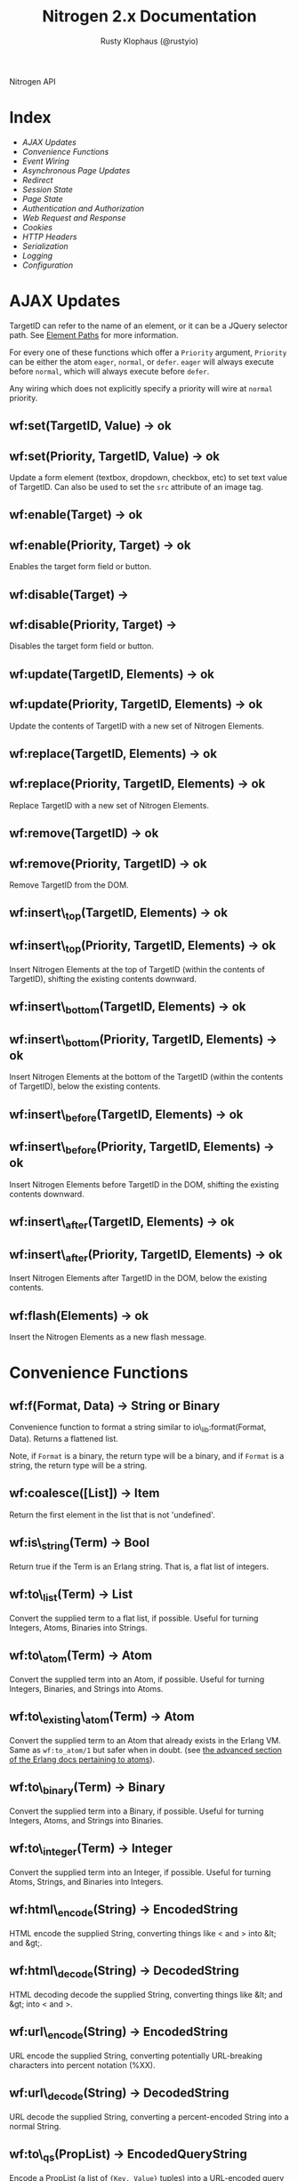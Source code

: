 # vim: ts=2 sw=2 et ft=org
#+STYLE: <LINK href="stylesheet.css" rel="stylesheet" type="text/css" />
#+STYLE: <LINK href="stylesheet_api.css" rel="stylesheet" type="text/css" />
#+TITLE: Nitrogen 2.x Documentation
#+AUTHOR: Rusty Klophaus (@rustyio)
#+OPTIONS:   H:2 num:1 toc:1 \n:nil @:t ::t |:t ^:t -:t f:t *:t <:t
#+EMAIL:

#+TEXT: [[http://nitrogenproject.com][Home]] | [[file:./index.org][Getting Started]] | *API* | [[file:./elements.org][Elements]] | [[file:./actions.org][Actions]] | [[file:./validators.org][Validators]] | [[file:./handlers.org][Handlers]] | [[file:./config.org][Configuration Options]] | [[file:./advanced.org][Advanced Guides]] | [[file:./troubleshooting.org][Troubleshooting]] | [[file:./about.org][About]]
#+HTML: <div class=headline>Nitrogen API</div>

* Index

  + [[1][AJAX Updates]]
  + [[2][Convenience Functions]]
  + [[3][Event Wiring]]
  + [[4][Asynchronous Page Updates]]
  + [[5][Redirect]]
  + [[6][Session State]]
  + [[7][Page State]]
  + [[8][Authentication and Authorization]]
  + [[9][Web Request and Response]]
  + [[10][Cookies]]
  + [[11][HTTP Headers]]
  + [[12][Serialization]]
  + [[13][Logging]]
  + [[14][Configuration]]

* AJAX Updates
# <<1>>

  TargetID can refer to the name of an element, or it can be a JQuery
  selector path. See [[./paths.org][Element Paths]] for more information.

  For every one of these functions which offer a =Priority= argument,
  =Priority= can be either the atom =eager=, =normal=, or =defer=. =eager= will
  always execute before =normal=, which will always execute before =defer=.

  Any wiring which does not explicitly specify a priority will wire at =normal=
  priority.

** wf:set(TargetID, Value) -> ok
** wf:set(Priority, TargetID, Value) -> ok
   Update a form element (textbox, dropdown, checkbox, etc) to set text value
   of TargetID. Can also be used to set the =src= attribute of an image tag.
   
** wf:enable(Target) -> ok
** wf:enable(Priority, Target) -> ok
   Enables the target form field or button.

** wf:disable(Target) ->
** wf:disable(Priority, Target) ->
   Disables the target form field or button.

** wf:update(TargetID, Elements) -> ok
** wf:update(Priority, TargetID, Elements) -> ok
   Update the contents of TargetID with a new set of Nitrogen Elements.

** wf:replace(TargetID, Elements) -> ok
** wf:replace(Priority, TargetID, Elements) -> ok
   Replace TargetID with a new set of Nitrogen Elements.

** wf:remove(TargetID) -> ok
** wf:remove(Priority, TargetID) -> ok
   Remove TargetID from the DOM.
   
** wf:insert\_top(TargetID, Elements) -> ok
** wf:insert\_top(Priority, TargetID, Elements) -> ok
   Insert Nitrogen Elements at the top of TargetID (within the contents of
   TargetID), shifting the existing contents downward.
   
** wf:insert\_bottom(TargetID, Elements) -> ok
** wf:insert\_bottom(Priority, TargetID, Elements) -> ok
   Insert Nitrogen Elements at the bottom of the TargetID (within the contents
   of TargetID), below the existing contents.

** wf:insert\_before(TargetID, Elements) -> ok
** wf:insert\_before(Priority, TargetID, Elements) -> ok
   Insert Nitrogen Elements before TargetID in the DOM, shifting the existing
   contents downward.
   
** wf:insert\_after(TargetID, Elements) -> ok
** wf:insert\_after(Priority, TargetID, Elements) -> ok
   Insert Nitrogen Elements after TargetID in the DOM, below the existing
   contents.

** wf:flash(Elements) -> ok
   Insert the Nitrogen Elements as a new flash message.

* Convenience Functions
# <<2>>

** wf:f(Format, Data) -> String or Binary

   Convenience function to format a string similar to
   io\_lib:format(Format, Data). Returns a flattened list.

   Note, if =Format= is a binary, the return type will be a binary, and if
   =Format= is a string, the return type will be a string.
   
** wf:coalesce([List]) -> Item

   Return the first element in the list that is not 'undefined'.
   
** wf:is\_string(Term) -> Bool

   Return true if the Term is an Erlang string. That is, a flat list
   of integers.
   
** wf:to\_list(Term) -> List

   Convert the supplied term to a flat list, if possible. Useful for
   turning Integers, Atoms, Binaries into Strings.
   
** wf:to\_atom(Term) -> Atom

   Convert the supplied term into an Atom, if possible. Useful for
   turning Integers, Binaries, and Strings into Atoms.

** wf:to\_existing\_atom(Term) -> Atom

   Convert the supplied term to an Atom that already exists in the Erlang VM.
   Same as =wf:to_atom/1= but safer when in doubt. (see
   [[http://www.erlang.org/doc/efficiency_guide/advanced.html][the advanced section of the Erlang docs pertaining to atoms]]).

** wf:to\_binary(Term) -> Binary

   Convert the supplied term into a Binary, if possible. Useful for
   turning Integers, Atoms, and Strings into Binaries.

** wf:to\_integer(Term) -> Integer

   Convert the supplied term into an Integer, if possible. Useful for turning Atoms, Strings, and Binaries into Integers.

** wf:html\_encode(String) -> EncodedString

   HTML encode the supplied String, converting things like < and > into &lt; and &gt;.

** wf:html\_decode(String) -> DecodedString

   HTML decoding decode the supplied String, converting things like &lt; and &gt; into < and >.

** wf:url\_encode(String) -> EncodedString

   URL encode the supplied String, converting potentially URL-breaking characters into percent notation (%XX).

** wf:url\_decode(String) -> DecodedString

   URL decode the supplied String, converting a percent-encoded String into a normal String.

** wf:to\_qs(PropList) -> EncodedQueryString

   Encode a PropList (a list of ={Key, Value}= tuples) into a URL-encoded query string (returned as an IOList).

** wf:hex\_encode(String) -> EncodedString.
  
   Hex-encode the supplied String.

** wf:hex\_decode(String) -> DecodedString

   Convert a hex-encoded String to a normal String.

** wf:temp\_id() -> String

   Return a temp id. Useful for naming an Element so that you can
   refer to it during a postback later, without giving it a specific
   name.

** wf:js\_escape(String) -> EscapedString

   Convert a String to a JS-safe string by adding backslashes to quotes and newlines.

** wf:json\_encode(Data) -> JsonEncodedString

   Convert a data structure (Proplist, list, etc) to a JSON encoded string.

** wf:json\_decode(JsonEncodedString) ->

   Convert a JSON-encoded string back to an Erlang data structure.

** wf:join([Terms],Delimiter) -> [Terms]

   Because Erlang doesn't provide a means to
   [[http://erlang.org/pipermail/erlang-questions/2016-March/088097.html][join (or intersperse) a list]] in a non-string fashion, this will join the
   =Terms= on the delimiter, regardless of the type of =Delimiter=.

#+BEGIN_SRC erlang
   wf:join([Line1,Line2,Line2],#br{}).
#+END_SRC

* Event Wiring
# <<3>>
   
** wf:wire(Actions) -> ok

   Wire actions to the page. The Actions are applied against the entire page unless a
   trigger or target are specified within the action itself.

   For example, show a Javascript alert:

#+BEGIN_SRC erlang
   wf:wire(#alert { text="Hello, World!" })
#+END_SRC
   
** wf:wire(TargetID, Actions) -> ok

   Wire actions to the page, targeted against supplied TargetID.
   For example, hide a Panel:

#+BEGIN_SRC erlang
   wf:wire(PanelID, #hide {})
#+END_SRC

** wf:wire(TriggerID, TargetID, Actions) -> ok

   Wire actions to the page, triggering on the supplied TriggerID and targeting against
   the supplied TargetID. This allows you to wire actions (such as #event) that listen
   to a click on one element and modify a different element.

   For example, when a button is clicked, hide a panel:

#+BEGIN_SRC erlang
   wf:wire(ButtonID, PanelID, #event { type=click, actions=#hide {} })
#+END_SRC

** wf:eager(Actions) -> ok
** wf:eager(TargetID, Actions) -> ok
** wf:eager(TriggerID, TargetID, Actions) -> ok

   Wire actions to the page, however, execute the actions before any
   normal or deferred priority wired actions.

** wf:defer(Actions) -> ok
** wf:defer(TargetID, Actions) -> ok
** wf:defer(TriggerID, TargetID, Actions) -> ok

   Wire actions to the page, however, execute these actions after any
   normal or eager priority wired actions.

** wf:continue(Tag, Function, IntervalInMS, TimeoutInMS) -> ok

   Spawn the provided function (arity 0) and tell the browser to poll for the results at the specified interval, with a timeout setting.
   so See [[http://nitrogenproject.com/demos/continuations][continuations example]] for usage.

* Asynchronous Page Updates (Comet, Continuations)
# <<4>>

** wf:comet(Function) -> {ok, Pid}

   Spawn a comet function, and tell the browser to open a COMET request to receive the results in real time.
   See [[http://nitrogenproject.com/demos/comet1][example 1]], [[http://nitrogenproject.com/demos/comet2][example 2]], and [[http://nitrogenproject.com/demos/comet3][example 3]] for usage.

** wf:comet(Function, LocalPool) -> {ok, Pid}

   Spawn a function connected to the specified local pool.

** wf:comet\_global(Function, GlobalPool) -> {ok, Pid}

   Spawn a function connected to the specified global pool.

** wf:send(LocalPool, Message)

   Send the specified message to all comet functions connected to the
   specified local pool.

** wf:send\_global(GlobalPool, Message)

   Send the specified message to all comet function connected to the
   specified GlobalPool.
   
** wf:flush() -> ok

   Normally, the results of a comet function are sent to the browser when the function exits.
   =flush/0= pushes results to the browser immediately, useful for a looping comet function.

** wf:async\_mode()

   Return the current async mode, either =comet= or ={poll, IntervalInMS}=.

** wf:async\_mode(Mode)

   Set the current async mode, either =comet= or ={poll, IntervalInMS}=.

** wf:switch\_to\_comet()

   Run all current and future async processes in comet mode. This uses more
   resources on the server, as HTTP connections stay open.

** wf:switch\_to\_polling(IntervalInMS)

   Run all current and future async processes in polling mode. This
   uses more resources on the client, as the application must issue a
   request every =IntervalInMS= milliseconds.

** wf:continue(Tag, Function) -> ok

   Spawn the provided function (arity 0) and tell the browser to poll for the results.
   See [[http://nitrogenproject.com/demos/continuations][continuations example]] for usage.
   
** wf:continue(Tag, Function, Interval) -> ok

   Spawn the provided function (arity 0) and tell the browser to poll for the results at the specified interval.
   See [[http://nitrogenproject.com/demos/continuations][continuations example]] for usage.

* Comet notes

  The comets functionality considers some internal messages other than the ones
  delivered by wf:send/2 and wf:send_global/2. These messages are:

  #+BEGIN_SRC erlang
'INIT'
            The init message is sent to the first process in a comet pool.

{'JOIN', PID}
	This message is sent to already existing comets when a new process joins to the pool

{'LEAVE', PID}
	This message is triggered when certain comet process terminates and it is delivered to
	all other processes in the pool
  #+END_SRC

  Optionally you can detect when the user leaves the page with a comet by trapping its exit signal.

  #+BEGIN_SRC erlang

comet_function() ->

  process_flag(trap_exit, true),

  receive

    {'EXIT', _, Message} -> 

                ?PRINT(Message),

                io:format("The user has left the page.~n")

  end.

  #+END_SRC


* Redirect
# <<5>>

** wf:redirect(URL) -> ok
   Redirect to the provided =URL=.
   
** wf:redirect\_to\_login(URL) -> ok

  See Below.

** wf:redirect\_to\_login(URL, PostLoginURL)= -> ok

   Redirect to the provided URL, attaching a token on the end. The receiving
   page can subsequently call =wf:redirect\_from\_login(DefaultURL)= to send
   the user to =PostLoginURL=.

   If =PostLoginURL= is not provided, it will default to the current page's
   URL.

** wf:redirect\_from\_login(DefaultURL) -> ok

   Redirect the user back to a page that called =wf:redirect_to_login(URL)= or
   to the =PostLoginURL= provided to =wf:redirect_to_login(URL, PostLoginURL)=
   If the user came to the page for some other reason, then the user is
   redirected to the provided =DefaultURL=.


* Session State
# <<6>>

** wf:session(Key) -> Value or 'undefined'

   Retrieve the session value stored under the specified key.
   For example, retrieve the value of 'count' for the current user:
   =Count = wf:session(count)=

** wf:session\_default(Key, DefaultValue) -> Value.

   Retrieve the session value stored under a specific key. If not
   found, return the supplied default value.
   
** wf:session(Key, Value) -> OldValue
   
   Store a session variable for the current user. Key and Value can be any Erlang term.
   For example, store a count: =wf:session(count, Count)=

   Returns the previous value associated with Key.

   
** wf:clear\_session() -> ok

   Clear the current user's session.
   
** wf:logout() -> ok
   Clear session state, page state, identity, and roles.

* Page State
# <<7>>
   
** wf:state(Key) -> Value

   Retrieve a page state value stored under the specified key. Page State is
   different from Session State in that Page State is scoped to a series
   of requests by one user to one Nitrogen Page.

** wf:state\_default(Key, DefaultValue) -> Value.

   Retrieve a page state value stored under the specified key. If the
   value is not set, then return the supplied default value.
   
** wf:state(Key, Value) -> ok

   Store a page state variable for the current user. Page State is
   different from Session State in that Page State is scoped to a series
   of requests by one user to one Nitrogen Page.
   
** wf:clear\_state() -> ok
   Clear a user's page state.

* Authentication and Authorization
# <<8>>
   
** wf:user() -> User or 'undefined'
   Return the user value that was previously set by =wf:user(User)=

** wf:user(User) -> ok
   Set the user for the current session.
   
** wf:clear\_user() -> ok
   Same as =wf:user(undefined)=.
   
** wf:role(Role) -> 'true' or 'false'
   Check if the current user has a specified role.
   
** wf:role(Role, IsInRole) -> ok
   Set whether the current user is in a specified role. =IsInRole= should be a
   boolean (=true= or =false=)
   
** wf:clear\_roles() -> ok
   Remove the user from all roles.

* Web Request and Response
# <<9>>

** wf:in_request() -> boolean()
   
   Checks if the current running process is actually inside a Nitrogen request,
   that is to say, that it has a Nitrogen-initialized context.  Returns =true=
   if the current process is a Nitrogen request, and =false= otherwise.

   This will return =true= in initial requests, postback requests, and comet
   processes.

** wf:q(AtomKey) -> String | undefined

   Get all query string and POST values for the provided key. If more than one
   AtomKey matches, then this will throw an error, use =wf:qs(AtomKey)=
   instead. Returns the atom =undefined= if there's no matching value.

   *Mnemonic:* Think =q= as "Query".

** wf:mq(ListOfAtomKeys) -> [ListOfStrings]

   Get the list of query string and POST values for the provided keys, and
   return the list of values for the keys. Syntactical sugar equivilant of:

#+BEGIN_SRC erlang
   [wf:q(AtomKey) || AtomKey <- ListOfAtomKeys]
#+END_SRC

   *Mnemonic*: Think =mq= as "Multi Query".

** wf:q\_pl(ListOfAtomKeys) -> [{Key,Values},...]

   Takes a list of keys returns a proplist of keys and respective values from query string and POST values.

   *Mnemonic*: Think =q_pl= as "Query Proplist"

Example:
#+BEGIN_SRC erlang
  wf:q_pl([favorite_robot,favorite_dinosaur,favorite_hobbit])
#+END_SRC

  Returns something like:
#+BEGIN_SRC erlang
  [
      {favorite_robot,"Optimus Prime"},
      {favorite_dinosaur,"Velociraptor"},
      {favorite_hobbit,"Samwise"}
  ].

#+END_SRC


** wf:qs(AtomKey) -> [String]

   Get a list of query string and POST values for the provided
   key. (This acts like =wf:q(AtomKey)= in Nitrogen 1.0.)
  
   *Mnemonic:* Think =qs= as "Query Plural"

** wf:mqs(ListOfAtomKeys) -> [ListOfStrings]

   Get a list of query string and POST values for the provided list of keys.  Syntactical sugar equivilant of:

#+BEGIN_SRC erlang
   [wf:qs(AtomKey) || AtomKey <- ListOfAtomKeys]
#+END_SRC

   *Mnemonic*: Think =mqs= as "Multi Query Plural"

** wf:qs\_pl(ListOfAtomKeys) -> [{Key,ListOfValues},...]

   Takes a list of keys and returns a proplist of keys and respective list of values from the query string and POST values.

   *Mnemonic*: Think =qs_pl= as "Query Plurals into a Proplist"

Example:
#+BEGIN_SRC erlang
  wf:qs_pl([fruit,veggie,meat])
#+END_SRC

  Returns something like:
#+BEGIN_SRC erlang
  [
     {fruit,["Apple","Peach"]},
     {veggie,["Broccoli"]},
     {meat,["Pork","Beef","Venison"]}
  ].
#+END_SRC


** wf:request\_body() -> String
   Return the complete text of the request body to the server. Note, this value 
   will use the context of the current request. For example, the result of calling 
   this during the page's initial request will be different than calling it within
   a postback event.

** wf:encoding(Encoding) -> ok
   Set the encoding to be applied just before sending to the client.  Valid
   values are:
   + none :: No encoding. Send the response as an iolist of bytes. This is what
     you would want to use if you were returning binary data (like if you were
     generating an image file on the fly).
   + unicode :: This runs the return value through Erlang's
     =unicocde:characters_to_binary/1= before sending to the client.
   + Function/1 :: Run the response through this particular function before
     sending, such as if you have a custom encoding you wish to use.
   + {Module, Function} :: Run this through =Module:Function/1=. This is merely
     an alternative to the previous option, but one that is configuration-file
     friendly.
   + auto (*Default*) :: Reads the specified response header to attempt to
     determine which encoding should be provided.  It's *quite* naive, however,
     in the name of speed.  If the header starts with "text/" or is set to
     "application/json" or "application/javascript", it will use =unicode=,
     otherwise, it will use =none=.  For example, if your page you had set
     =wf:content_type("image/png")=, it Encoding would apply as =none=.

** wf:encoding() -> Encoding
   Return the current encoding that will be applied to the response. It's worth
   noting that this will return =auto= if it's currently set to such.

** wf:status\_code(IntegerCode) -> ok
   Set the HTTP response code. Default is 200.
   
** wf:content\_type(ContentType) -> ok

   Set the HTTP content type. Defaults is "text/html". This can be
   used to return text images or other files to the browser, rather than returning 
   HTML.

** wf:download\_as(Filename) -> ok

   Set the HTTP Content-Disposition header in such a way that the browser will
   treat the page as a download with the specified =Filename=.

** wf:request\_method() -> atom()

   Return the HTTP request method used (=POST=, =GET=, =PUT=, etc), as a
   lower-case atom (example: =post=, =get=, and =put=).

** wf:url() -> String

   Return the complete requested URL for the page. For exaple, if the request
   is for =http://myapp.com/some/file?some_qs=, the return is
   ="http://myapp.com/some/file?some_qs".

** wf:uri() -> String

   Return the complete requested URI for the page. Note, this does not include
   the protocol (http/https) or the hostname. For example, if the request is for
   =http://myapp.com/some/file?some_qs=, the return is ="/some/file?some_qs"=).

** wf:path() -> String

   Return the string of the requested path.  This excludes any query_string
   information. For example, if the request is for
   =http://myapp.com/some/file?some_qs= the return value is ="/some/file"=

** wf:path\_info() -> String

   Return only the path info for the requested page module. In other words, if
   the module web\_my\_page is requsted with the path
   ="/web/my/page/some/extra/stuff= then =wf:path_info()= would return
   ="some/extra/stuff"=.
   
** wf:page\_module() -> Atom

   Return the requested page module. Useful information to know when writing a
   custom element or action.

** wf:page\_module(Module) -> ok

   Changes the current page module for the rendering engine. This will likely
   only need to be set when you need to set an otherwise valid page that
   happens to be to, for some reason, need to return a specific error. For
   example, maybe you have a =view_profile= module that expects a =userid= on
   the query-string, but the provided =userid= is invalid, so you want the page
   to throw a 404 instead.

** wf:protocol() -> http | https

   Return whether the request to the server is made by HTTP or HTTPS. Note,
   that if the request is made behind a proxy, this will only return whether
   the request from the proxy to the server is in HTTP or HTTPS, so the
   protocol seen by Nitrogen might not be the same protocol used by the client.

** wf:peer\_ip() -> IPAddress (4-tuple or 8-tuple)


   Return the IP address of the client. Note that Erlang IP Addresses are
   4-tuples (IPv4) or 8-tuples (IPv6). For example: ={127,0,0,}= or
   ={8193,3512,51966,47806,0,0,0,1}=

** wf:peer\_ip(ListOfProxies) -> IPAddress (4-tuple or 8-tuple)

   Shortcut method for =wf:peer_ip(ListOfProxies, x_forwarded_for)=

** wf:peer\_ip(ListOfProxies, ForwardedHeader) -> IPAddress (4-tuple or 8-tuple)

   This will compare the peer\_ip address against the provided list of proxies,
   and if any of them match the connected IP, then return the IP address from
   the =ForwardedHeader=.

* Cookies
# <<10>>

** wf:cookies() -> [{AtomKey, StringValue}].

   Return a proplist of all cookies.

** wf:cookie(Key) -> String

   Get the value of a cookie.

** wf:cookie\_default(Key, Default) -> String.

   Get the value of a cookie, if it doesn't exist, return the default.

** wf:cookie(Key, Value) -> ok

   Tell Nitrogen to set a cookie on the browser. Uses \"/\" for the Path, and Nitrogen's
   session timeout setting for the MinutesToLive value.
   
** wf:cookie(Key, Value, Path, MinutesToLive) -> ok

   Tell Nitrogen to set a cookie on the browser under the specified Path that is valid
   for a certain number of minutes.

** wf:delete\_cookie(Key) -> ok

   Tell Nitrogen to set the cookie to expire immediately, effectively deleting it from 
   the browser.  Is a shortcut for =wf:cookie(Key,"","/",0)=.
 
* HTTP Headers
# <<11>>
   
** wf:headers() -> [{AtomKey, StringValue}, ...]

   Return a proplist of all HTTP headers.
   
** wf:header(AtomKey) -> Value

   Get the value of an HTTP header.

** wf:header\_default(AtomKey, Default) -> Value.
  
   Get the value of an HTTP header, if it doesn't exist, return the default.

** wf:header(StringKey, HeaderValue) -> ok

   Set an HTTP header during the next response.

* Serialization
# <<12>>
   
** wf:pickle(Term) -> PickledBinary
   Serialize a term into a web-safe, checksummed, and AES-encrypted hex string.
   
** wf:depickle(PickledBinary) -> Term
   Turn a pickled binary back into the original term.
   
** wf:depickle(PickledBinary, SecondsToLive) -> Term or 'undefined'

   Turn a pickled binary back into the original term, checking to see
   if the term was pickled more than SecondsToLive second
   ago. Returns the Term if it is still 'fresh' or the atom
   'undefined'.

* Logging
# <<13>>

** wf:info(String)

   Log an informational message.

** wf:info(Format, Args)

   Log an informational message.

** wf:warning(String)

   Log a warning message.

** wf:warning(Format, Args)

   Log a warning message.
  
** wf:error(String)

   Log an error message.

** wf:error(Format, Args)

   Log and error message.

** wf:console\_log(Terms)

   Send a =console.log()= to the browser with =Terms= as the value. (See [[file:./actions/console_log.org][Console Log Action]])

* Configuration
# <<14>>

** wf:config(Key) -> Term
   
   Get the Nitrogen configuration setting under the specified Key.

** wf:config\_default(Key, DefaultValue) -> Term

   Get the Nitrogen configuration setting under the specified Key. If
   not set, then return DefaultValue.

  
